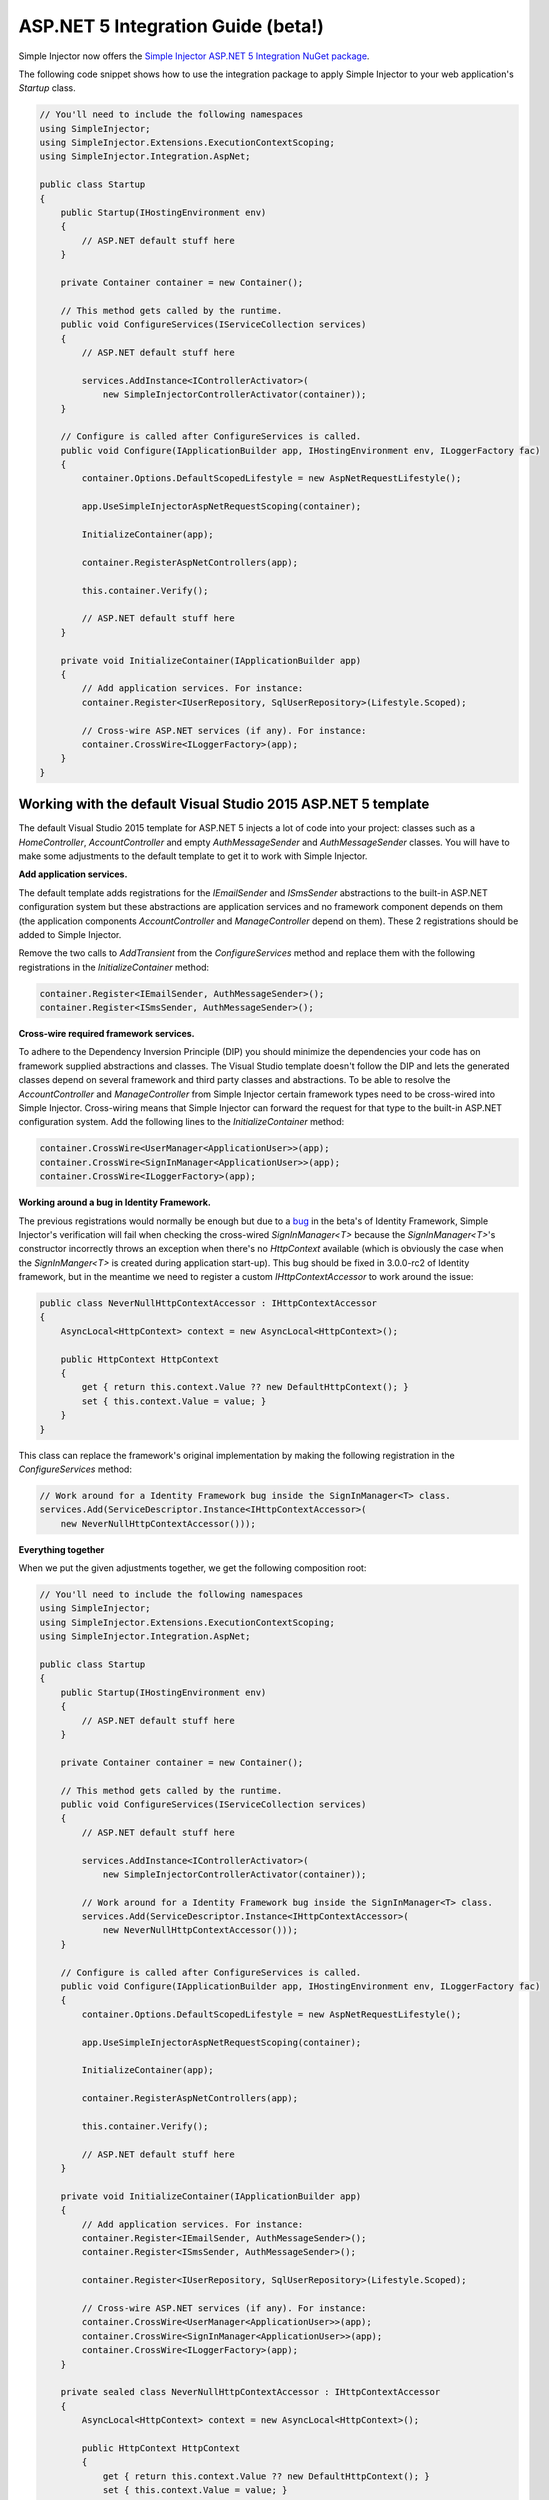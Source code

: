 ===================================
ASP.NET 5 Integration Guide (beta!)
===================================

Simple Injector now offers the `Simple Injector ASP.NET 5 Integration NuGet package <https://www.nuget.org/packages/SimpleInjector.Integration.AspNet>`_.

The following code snippet shows how to use the integration package to apply Simple Injector to your web application's `Startup` class.

.. code-block:: c#

    // You'll need to include the following namespaces
    using SimpleInjector;
    using SimpleInjector.Extensions.ExecutionContextScoping;
    using SimpleInjector.Integration.AspNet;

    public class Startup
    {
        public Startup(IHostingEnvironment env) 
        {
            // ASP.NET default stuff here
        }

        private Container container = new Container();
        
        // This method gets called by the runtime.
        public void ConfigureServices(IServiceCollection services) 
        {
            // ASP.NET default stuff here

            services.AddInstance<IControllerActivator>(
                new SimpleInjectorControllerActivator(container));
        }

        // Configure is called after ConfigureServices is called.
        public void Configure(IApplicationBuilder app, IHostingEnvironment env, ILoggerFactory fac) 
        {
            container.Options.DefaultScopedLifestyle = new AspNetRequestLifestyle();
        
            app.UseSimpleInjectorAspNetRequestScoping(container);
            
            InitializeContainer(app);

            container.RegisterAspNetControllers(app);
        
            this.container.Verify();

            // ASP.NET default stuff here
        }

        private void InitializeContainer(IApplicationBuilder app) 
        {
            // Add application services. For instance: 
            container.Register<IUserRepository, SqlUserRepository>(Lifestyle.Scoped);
            
            // Cross-wire ASP.NET services (if any). For instance:
            container.CrossWire<ILoggerFactory>(app);
        }
    }

Working with the default Visual Studio 2015 ASP.NET 5 template
==============================================================

The default Visual Studio 2015 template for ASP.NET 5 injects a lot of code into your project: classes such as a `HomeController`, `AccountController` and empty `AuthMessageSender` and `AuthMessageSender` classes. You will have to make some adjustments to the default template to get it to work with Simple Injector.

**Add application services.**

The default template adds registrations for the `IEmailSender` and `ISmsSender` abstractions to the built-in ASP.NET configuration system but these abstractions are application services and no framework component depends on them (the application components `AccountController` and `ManageController` depend on them). These 2 registrations should be added to Simple Injector.

Remove the two calls to `AddTransient` from the `ConfigureServices` method and replace them with the following registrations in the `InitializeContainer` method:

.. code-block:: c#

    container.Register<IEmailSender, AuthMessageSender>();
    container.Register<ISmsSender, AuthMessageSender>();
    
**Cross-wire required framework services.**

To adhere to the Dependency Inversion Principle (DIP) you should minimize the dependencies your code has on framework supplied abstractions and classes. The Visual Studio template doesn't follow the DIP and lets the generated classes depend on several framework and third party classes and abstractions. To be able to resolve the `AccountController` and `ManageController` from Simple Injector certain framework types need to be cross-wired into Simple Injector. Cross-wiring means that Simple Injector can forward the request for that type to the built-in ASP.NET configuration system. Add the following lines to the `InitializeContainer` method:

.. code-block:: c#

    container.CrossWire<UserManager<ApplicationUser>>(app);
    container.CrossWire<SignInManager<ApplicationUser>>(app);
    container.CrossWire<ILoggerFactory>(app);
    
**Working around a bug in Identity Framework.**

The previous registrations would normally be enough but due to a `bug <https://github.com/aspnet/Identity/issues/674>`_ in the beta's of Identity Framework, Simple Injector's verification will fail when checking the cross-wired `SignInManager<T>` because the `SignInManager<T>`'s constructor incorrectly throws an exception when there's no `HttpContext` available (which is obviously the case when the `SignInManger<T>` is created during application start-up). This bug should be fixed in 3.0.0-rc2 of Identity framework, but in the meantime we need to register a custom `IHttpContextAccessor` to work around the issue:

.. code-block:: c#

    public class NeverNullHttpContextAccessor : IHttpContextAccessor
    {
        AsyncLocal<HttpContext> context = new AsyncLocal<HttpContext>();

        public HttpContext HttpContext
        {
            get { return this.context.Value ?? new DefaultHttpContext(); }
            set { this.context.Value = value; }
        }
    }
    
This class can replace the framework's original implementation by making the following registration in the `ConfigureServices` method:

.. code-block:: c#

    // Work around for a Identity Framework bug inside the SignInManager<T> class.
    services.Add(ServiceDescriptor.Instance<IHttpContextAccessor>(
        new NeverNullHttpContextAccessor()));
	    
**Everything together**

When we put the given adjustments together, we get the following composition root:
	
.. code-block:: c#

    // You'll need to include the following namespaces
    using SimpleInjector;
    using SimpleInjector.Extensions.ExecutionContextScoping;
    using SimpleInjector.Integration.AspNet;

    public class Startup
    {
        public Startup(IHostingEnvironment env)
        {
            // ASP.NET default stuff here
        }

        private Container container = new Container();

        // This method gets called by the runtime.
        public void ConfigureServices(IServiceCollection services)
        {
            // ASP.NET default stuff here

            services.AddInstance<IControllerActivator>(
                new SimpleInjectorControllerActivator(container));
                
            // Work around for a Identity Framework bug inside the SignInManager<T> class.
            services.Add(ServiceDescriptor.Instance<IHttpContextAccessor>(
                new NeverNullHttpContextAccessor()));
        }

        // Configure is called after ConfigureServices is called.
        public void Configure(IApplicationBuilder app, IHostingEnvironment env, ILoggerFactory fac)
        {
            container.Options.DefaultScopedLifestyle = new AspNetRequestLifestyle();

            app.UseSimpleInjectorAspNetRequestScoping(container);

            InitializeContainer(app);

            container.RegisterAspNetControllers(app);

            this.container.Verify();

            // ASP.NET default stuff here
        }

        private void InitializeContainer(IApplicationBuilder app)
        {
            // Add application services. For instance:
            container.Register<IEmailSender, AuthMessageSender>();
            container.Register<ISmsSender, AuthMessageSender>();
            
            container.Register<IUserRepository, SqlUserRepository>(Lifestyle.Scoped);

            // Cross-wire ASP.NET services (if any). For instance:
            container.CrossWire<UserManager<ApplicationUser>>(app);
            container.CrossWire<SignInManager<ApplicationUser>>(app);
            container.CrossWire<ILoggerFactory>(app);
        }
        
        private sealed class NeverNullHttpContextAccessor : IHttpContextAccessor
        {
            AsyncLocal<HttpContext> context = new AsyncLocal<HttpContext>();

            public HttpContext HttpContext
            {
                get { return this.context.Value ?? new DefaultHttpContext(); }
                set { this.context.Value = value; }
            }
        }
    }